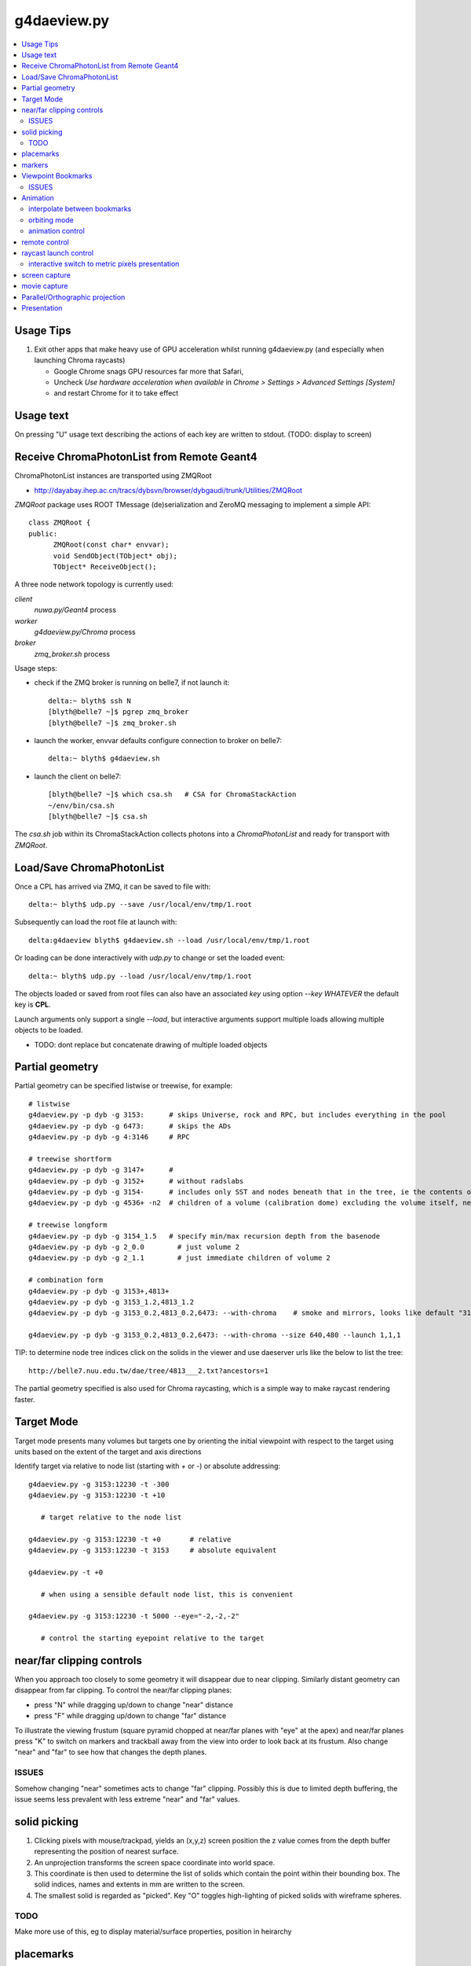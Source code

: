 g4daeview.py
=============

.. contents:: :local:

Usage Tips
------------

#. Exit other apps that make heavy use of GPU acceleration whilst running
   g4daeview.py (and especially when launching Chroma raycasts)

   * Google Chrome snags GPU resources far more that Safari, 
   * Uncheck `Use hardware acceleration when available` in `Chrome > Settings > Advanced Settings [System]`
   * and restart Chrome for it to take effect

Usage text
-------------

On pressing "U" usage text describing the actions of each key 
are written to stdout.  (TODO: display to screen)


Receive ChromaPhotonList from Remote Geant4 
--------------------------------------------- 

ChromaPhotonList instances are transported using ZMQRoot 

* http://dayabay.ihep.ac.cn/tracs/dybsvn/browser/dybgaudi/trunk/Utilities/ZMQRoot

`ZMQRoot` package uses ROOT TMessage (de)serialization 
and ZeroMQ messaging to implement a simple API::

   class ZMQRoot {
   public:
         ZMQRoot(const char* envvar);
         void SendObject(TObject* obj);
         TObject* ReceiveObject();

A three node network topology is currently used:

*client*
     `nuwa.py/Geant4` process
*worker*
     `g4daeview.py/Chroma` process 
*broker*
     `zmq_broker.sh` process

Usage steps:

* check if the ZMQ broker is running on belle7, if not launch it::

    delta:~ blyth$ ssh N
    [blyth@belle7 ~]$ pgrep zmq_broker
    [blyth@belle7 ~]$ zmq_broker.sh

* launch the worker, envvar defaults configure connection to broker on belle7::

    delta:~ blyth$ g4daeview.sh

* launch the client on belle7::

    [blyth@belle7 ~]$ which csa.sh   # CSA for ChromaStackAction
    ~/env/bin/csa.sh
    [blyth@belle7 ~]$ csa.sh 


The `csa.sh` job within its ChromaStackAction collects photons 
into a `ChromaPhotonList` and ready for transport with `ZMQRoot`.


Load/Save ChromaPhotonList 
-------------------------------------

Once a CPL has arrived via ZMQ, it can be saved to file with::

    delta:~ blyth$ udp.py --save /usr/local/env/tmp/1.root

Subsequently can load the root file at launch with::

    delta:g4daeview blyth$ g4daeview.sh --load /usr/local/env/tmp/1.root

Or loading can be done interactively with `udp.py` to change or set the loaded event::

    delta:~ blyth$ udp.py --load /usr/local/env/tmp/1.root 

The objects loaded or saved from root files can also have an associated *key* using 
option `--key WHATEVER` the default key is **CPL**.

Launch arguments only support a single `--load`, but interactive arguments 
support multiple loads allowing multiple objects to be loaded.

* TODO: dont replace but concatenate drawing of multiple loaded objects   



Partial geometry
------------------

Partial geometry can be specified listwise or treewise, for example::

    # listwise
    g4daeview.py -p dyb -g 3153:      # skips Universe, rock and RPC, but includes everything in the pool  
    g4daeview.py -p dyb -g 6473:      # skips the ADs 
    g4daeview.py -p dyb -g 4:3146     # RPC

    # treewise shortform
    g4daeview.py -p dyb -g 3147+      # 
    g4daeview.py -p dyb -g 3152+      # without radslabs
    g4daeview.py -p dyb -g 3154-      # includes only SST and nodes beneath that in the tree, ie the contents of SST
    g4daeview.py -p dyb -g 4536+ -n2  # children of a volume (calibration dome) excluding the volume itself, near is specified to avoid near clipping

    # treewise longform
    g4daeview.py -p dyb -g 3154_1.5   # specify min/max recursion depth from the basenode
    g4daeview.py -p dyb -g 2_0.0        # just volume 2
    g4daeview.py -p dyb -g 2_1.1        # just immediate children of volume 2 

    # combination form 
    g4daeview.py -p dyb -g 3153+,4813+
    g4daeview.py -p dyb -g 3153_1.2,4813_1.2
    g4daeview.py -p dyb -g 3153_0.2,4813_0.2,6473: --with-chroma    # smoke and mirrors, looks like default "3153:" but with much fewer volumes

    g4daeview.py -p dyb -g 3153_0.2,4813_0.2,6473: --with-chroma --size 640,480 --launch 1,1,1


TIP: to determine node tree indices click on the solids in the viewer and
use daeserver urls like the below to list the tree::

    http://belle7.nuu.edu.tw/dae/tree/4813___2.txt?ancestors=1

The partial geometry specified is also used for Chroma raycasting, which 
is a simple way to make raycast rendering faster.

Target Mode
-------------

Target mode presents many volumes but targets one by 
orienting the initial viewpoint with respect to the target using 
units based on the extent of the target and axis directions

Identify target via relative to node list (starting with `+` or `-`) or absolute addressing::

    g4daeview.py -g 3153:12230 -t -300 
    g4daeview.py -g 3153:12230 -t +10
       
       # target relative to the node list 

    g4daeview.py -g 3153:12230 -t +0       # relative 
    g4daeview.py -g 3153:12230 -t 3153     # absolute equivalent 

    g4daeview.py -t +0      

       # when using a sensible default node list, this is convenient 

    g4daeview.py -g 3153:12230 -t 5000 --eye="-2,-2,-2"

       # control the starting eyepoint relative to the target 


near/far clipping controls
-----------------------------

When you approach too closely to some geometry it will disappear due to 
near clipping. Similarly distant geometry can disappear from far clipping.
To control the near/far clipping planes:

* press "N" while dragging up/down to change "near" distance
* press "F" while dragging up/down to change "far" distance

To illustrate the viewing frustum (square pyramid chopped at near/far planes
with "eye" at the apex) and near/far planes press "K" to switch on 
markers and trackball away from the view into order to look back 
at its frustum. Also change "near" and "far" to see how that 
changes the depth planes.

ISSUES
~~~~~~~~~
 
Somehow changing "near" sometimes acts to change "far" clipping. 
Possibly this is due to limited depth buffering, the issue 
seems less prevalent with less extreme "near" and "far" values.

solid picking
---------------

#. Clicking pixels with mouse/trackpad, yields an (x,y,z) screen position 
   the z value comes from the depth buffer representing the  position of nearest surface.
#. An unprojection transforms the screen space coordinate into world space.
#. This coordinate is then used to determine the list of solids which 
   contain the point within their bounding box. The solid indices, names and 
   extents in mm are written to the screen.
#. The smallest solid is regarded as "picked". Key "O" toggles high-lighting 
   of picked solids with wireframe spheres.

TODO
~~~~~

Make more use of this, eg to display material/surface properties, 
position in heirarchy 


placemarks
-------------

The commandline to return to a viewpoint and camera configuration
is written to stdout on exiting or on pressing "W".

markers
----------

Switch on markers with "K", the look point is illustrated with a 
wireframe cube with wireframe sphere inside. Also the frustum of the current view 
excluding any offset trackball rotation + translation and raycast direction/origin
are illustrated.

 
Viewpoint Bookmarks
---------------------

Number keys are used to create and visit bookmarks. 
While pressing a number key 1-9 click on a solid to create a bookmark, 
the view adopts the coordinate frame corresponding to the solid clicked. 
Subsequently pressing number keys 0-9 visit the bookmarks created, 
and pressing SPACE updates the current bookmark (last one created/visited) 
to bake any offsets made from the view into the view. 
Bookmark 0 is created at startup for the initial viewpoint.

A bookmark comprises: 

* a solid (or the entiremesh), which defines the view coordinate system. 
  Unit of length is the extent of the solid 
* "eye" position, eg -2,-2,0  
* "look" position, eg 0,0,0 : about which trackball rotations are applied
* "up" direction, eg 0,0,1 

Note that trackball translations/rotations do not update the "view", 
although they do of course update what you see. To solidify trackballing
offsets into the current view press SPACE. 

* drag around to rotate about the "look" point using a virtual trackball,
  XY positions are projected onto virtual sphere trackball, which allow
  offset rotations to be obtained via some Quaternion math   
* press "X" while dragging around to translate in screen XY direction 
* press "Z" while dragging up/down to tranlate in screen Z direction (in/out)

All bookmarks other than bookmark zero which corresponds to the launch viewpoint 
are persisted at exit into a "bookmarks_%(path)s.cfg" file in the working directory, 
where the path is filled in with in launch path argument. This allows separate 
bookmarks to be maintained per site. 
A subsequent session from the same directory re-loads the bookmarks.

ISSUES
~~~~~~~

#. when viewing partial geometry bookmarks which refer to volumes that are not present 
   are not loaded, so bookmarks set when using more complete geometry will be lost.
   Workaround is to launch from a different directories for different
   geometries or use `--bookmarks path` option.
   Solution of incorporating geometry spec into the bookmarks name, seems clumsy.

#. perhaps persist the exiting viewpoint into bookmark-0 ? 



Animation
----------

interpolate between bookmarks
~~~~~~~~~~~~~~~~~~~~~~~~~~~~~~~

Press "B" to setup an animation that linearly interpolates between the 
bookmarked views starting at the current bookmark. Two or more bookmarks
are required.  To change the animation first update the bookmarks 
and then press "B" again.

orbiting mode
~~~~~~~~~~~~~~

Press "V" to setup a flyaround or orbit mode for the current bookmark.
The initial "look" direction is tangential, so you might need to turn inwards 
using the trackball controls to see the geometry. 

ISSUES: rotation point not where intended, makes difficult to use

animation control
~~~~~~~~~~~~~~~~~

Following setup of bookmark or orbit animations, pressing "M" will toggle 
the animation. Speed of animation can be adjusted using the right/left arrow keys.
During animation trackball translation/rotation can still be used to adjust the effective viewpoint. 
Also most other controls can still be used during the animation, such as near/far clipping or 
switching to Chroma raycast rendering.

TODO: key to reverse animation 


remote control
---------------

A subset of the commandline launch options can be sent over the network to the running 
application. This allows numerical control of viewpoint and camera parameters.::

   udp.py -t 7000 --eye=10,0,0 --look=0,0,0 --up=0,0,1
   udp.py -t 7000_10,0,0_0,0,0_0,0,1                    # equivalent short form

The viewpoint is defined by the `eye` and `look` positions and the `up` direction, which 
are provided in the coordinate frame of the target solid. NB rotations are performed about the 
look position, that is often set to 0,0,0 corresponding to the center of the solid. 
The "K" key toggle markers indicating the eye and look position. 

The options that are accepted interactively are marked with "I" in the options list::

    daeview.sh --help


raycast launch control
------------------------

Press "R" to toggle raycast mode.

To avoid GPU panics/system crashes

* subsequent raycast launches are aborted when launch times exceed *max-time* cutoff 
* launch configuration is controlled by eg *launch=3,2,1* and *block=8,8,1* 
  options which configure 2D launch 
 
* raycast launches tyically use 2D pixel thread blocks, 
  some speedups achieved by moving from line of pixels to 2D regions
  in order for the work within a warp of 32 threads to be more uniform 


interactive switch to metric pixels presentation
~~~~~~~~~~~~~~~~~~~~~~~~~~~~~~~~~~~~~~~~~~~~~~~~~

The chroma raycast metrics available for display must be defined at 
launch with eg::

   g4daeview.py --metric time/tri/node  

The restricted flexibility is due to needing to compile
the kernel to change the metric. This is to avoid little 
used branching in the kernel.

Kernel flags can be controlled by remote control, eg::

   udp.py --flags 15,0    # does 15 controls bit shift, here "metric >> 15"  


screen capture
----------------

Pressing "E" will create a screen capture and write a timestamp dated .png 
to the current directory.

movie capture
--------------

Not implemented, as find that on OSX can simply use `QuickTime Player.app` 

* `File > New Screen Recording` to create a very large .mov (~1GB for ~2min) 
* `File > Export ...` to compress .mov to .m4v 


Parallel/Orthographic projection
----------------------------------

Press "P" to toggle between orthographic/parallel projection and the default
perspective projection. 

* "Z" to translate eye point in/out

  As parallel projection corresponds to the view from infinity it is
  somewhat paradoxical that translating in Z has any effect, however
  it does so indirectly via changing where the near clipping plane falls 

* "N" to change near
* "Y" to change yfov 
* "F" to change far 

To "enter" geometry while in parallel, use small FOV (eg 5 degrees) 
and vary near and Z in order to clip the volumes.


TODO: Get Chroma raycast to work in parallel projection mode, need to 
      come up with the matrix and probably change the kernel.
 

Presentation
--------------

::

    g4daeview.py -g 4998:6000

      # default includes lights, fill with transparency 

    g4daeview.py -g 4998:6000 --line

      # adding wireframe lines slows rendering significantly,toggle lines with "L"

    g4daeview.py -g 4998 --nofill

       # without polygon fill the lighting/transparency has no effect, toggle face fill with "A"

    g4daeview.py -g 4998 --nofill 

       # blank white 

    g4daeview.py -g 4900:5000,4815 --notransparent

       # see the base of the PMTs poking out of the cylinder when transparency off

    g4daeview.py -g 4900:5000,4815 --rgba .7,.7,.7,0.5

       # changing colors, especially alpha has a drastic effect on output

    g4daeview.py -g 3153:6000

       # inside the pool, 2 ADs : navigation is a challenge, its dark inside

    g4daeview.py -g 6070:6450

       # AD structure, shows partial radial shield

    g4daeview.py -g 6480:12230 

       # pool PMTs, AD support, scaffold?    when including lots of volumes switching off lines is a speedup

    g4daeview.py -g 12221:12230 

       # rad slabs

    g4daeview.py -g 2:12230 

       # full geometry, excluding only boring (and large) universe and rock 

    g4daeview.py -g 3153:12230

       # skipping universe, rock and RPC makes for easier inspection inside the pool







